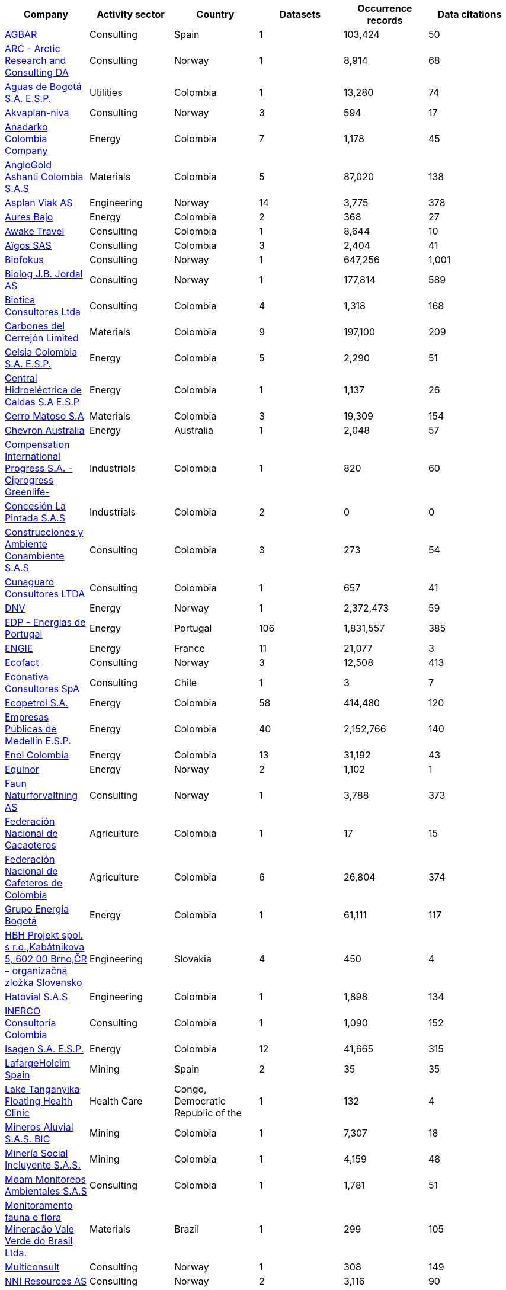 |=============================================================================================================================================================================================================================================================================================== 
h| Company                                                                                                                                                     h| Activity sector  h| Country                                              h| Datasets h| Occurrence records h| Data citations 
| https://www.gbif.org/publisher/ca11748e-a30a-4252-930f-bdb017e942c5[AGBAR]                                                                                  | Consulting       | Spain                                                | 1        | 103,424            | 50             
| https://www.gbif.org/publisher/f2429cd1-4d45-475c-852a-892024cb4aba[ARC - Arctic Research and Consulting DA]                                                | Consulting       | Norway                                               | 1        | 8,914              | 68             
| https://www.gbif.org/publisher/6d1beb45-43bc-499a-85a0-f06f67e81591[Aguas de Bogotá S.A. E.S.P.]                                                            | Utilities        | Colombia                                             | 1        | 13,280             | 74             
| https://www.gbif.org/publisher/620e3d31-d433-4154-9cf6-232a6a6b5e3f[Akvaplan-niva]                                                                          | Consulting       | Norway                                               | 3        | 594                | 17             
| https://www.gbif.org/publisher/b5904aaf-02c7-4ff3-85a6-0f528dbb632e[Anadarko Colombia Company]                                                              | Energy           | Colombia                                             | 7        | 1,178              | 45             
| https://www.gbif.org/publisher/df604473-66f0-444d-94c4-22795f268afe[AngloGold Ashanti Colombia S.A.S]                                                       | Materials        | Colombia                                             | 5        | 87,020             | 138            
| https://www.gbif.org/publisher/612c9b58-e739-4af4-a038-4b3901fa5649[Asplan Viak AS]                                                                         | Engineering      | Norway                                               | 14       | 3,775              | 378            
| https://www.gbif.org/publisher/e62a5313-e771-4c81-b6d1-cba6e4085635[Aures Bajo]                                                                             | Energy           | Colombia                                             | 2        | 368                | 27             
| https://www.gbif.org/publisher/83500190-21b6-445c-ab2c-c0565fc0afce[Awake Travel]                                                                           | Consulting       | Colombia                                             | 1        | 8,644              | 10             
| https://www.gbif.org/publisher/eea64f26-8fd5-49fb-be7e-a1d4cfc051ee[Aïgos SAS]                                                                              | Consulting       | Colombia                                             | 3        | 2,404              | 41             
| https://www.gbif.org/publisher/b2c1126d-e3b4-4619-9f94-b236dcc0a947[Biofokus]                                                                               | Consulting       | Norway                                               | 1        | 647,256            | 1,001          
| https://www.gbif.org/publisher/a41046bd-eaca-49bf-919b-419062ffc2a2[Biolog J.B. Jordal AS]                                                                  | Consulting       | Norway                                               | 1        | 177,814            | 589            
| https://www.gbif.org/publisher/8e6bc843-c1b4-4b10-b546-881f06049004[Biotica Consultores Ltda]                                                               | Consulting       | Colombia                                             | 4        | 1,318              | 168            
| https://www.gbif.org/publisher/14fb9c57-68a5-4870-b434-5355df7a9c3c[Carbones del Cerrejón Limited]                                                          | Materials        | Colombia                                             | 9        | 197,100            | 209            
| https://www.gbif.org/publisher/0fd86a13-3d0d-4d6e-b809-2811706f35d6[Celsia Colombia S.A. E.S.P.]                                                            | Energy           | Colombia                                             | 5        | 2,290              | 51             
| https://www.gbif.org/publisher/bbf93124-1cc2-4cac-a101-b4412dd04e2a[Central Hidroeléctrica de Caldas S.A E.S.P]                                             | Energy           | Colombia                                             | 1        | 1,137              | 26             
| https://www.gbif.org/publisher/1a4f4e64-eb3d-42c3-a359-1be3869b3a20[Cerro Matoso S.A]                                                                       | Materials        | Colombia                                             | 3        | 19,309             | 154            
| https://www.gbif.org/publisher/d49251f5-379f-43b4-b747-9d8240334fa5[Chevron Australia]                                                                      | Energy           | Australia                                            | 1        | 2,048              | 57             
| https://www.gbif.org/publisher/03a8bc52-9c2e-4aee-8dd7-9b4d279e4960[Compensation International Progress S.A. -Ciprogress Greenlife-]                        | Industrials      | Colombia                                             | 1        | 820                | 60             
| https://www.gbif.org/publisher/db41c5c6-d34a-4d27-8ac9-0c8d085393f7[Concesión La Pintada S.A.S]                                                             | Industrials      | Colombia                                             | 2        | 0                  | 0              
| https://www.gbif.org/publisher/d3c29fed-bcac-4f84-8d3d-f4b7f76fdc8e[Construcciones y Ambiente Conambiente S.A.S]                                            | Consulting       | Colombia                                             | 3        | 273                | 54             
| https://www.gbif.org/publisher/c5245889-c63d-48fa-ae4b-90ddd74f1d2d[Cunaguaro Consultores LTDA]                                                             | Consulting       | Colombia                                             | 1        | 657                | 41             
| https://www.gbif.org/publisher/efc5d3c7-2fec-42dd-85de-078a73973bd1[DNV]                                                                                    | Energy           | Norway                                               | 1        | 2,372,473          | 59             
| https://www.gbif.org/publisher/e5150835-f502-424c-b470-24dd496b1b18[EDP - Energias de Portugal]                                                             | Energy           | Portugal                                             | 106      | 1,831,557          | 385            
| https://www.gbif.org/publisher/76c3443b-bf10-4fb6-a6e7-aeaa65be383c[ENGIE]                                                                                  | Energy           | France                                               | 11       | 21,077             | 3              
| https://www.gbif.org/publisher/fac91b96-c087-460f-ab01-b808f341c2f5[Ecofact]                                                                                | Consulting       | Norway                                               | 3        | 12,508             | 413            
| https://www.gbif.org/publisher/3ca2ab24-7f53-458e-b4ad-6e88ea6d9628[Econativa Consultores SpA]                                                              | Consulting       | Chile                                                | 1        | 3                  | 7              
| https://www.gbif.org/publisher/d5ef14a1-5177-4547-9ce2-46d84a4214eb[Ecopetrol S.A.]                                                                         | Energy           | Colombia                                             | 58       | 414,480            | 120            
| https://www.gbif.org/publisher/d42b7e5d-a3e5-4fc2-8b3d-105336d70898[Empresas Públicas de Medellín E.S.P.]                                                   | Energy           | Colombia                                             | 40       | 2,152,766          | 140            
| https://www.gbif.org/publisher/f442f96e-2017-4cf5-b19f-1f3320ae7577[Enel Colombia]                                                                          | Energy           | Colombia                                             | 13       | 31,192             | 43             
| https://www.gbif.org/publisher/51818adb-2745-4201-9397-6d6dc433954f[Equinor]                                                                                | Energy           | Norway                                               | 2        | 1,102              | 1              
| https://www.gbif.org/publisher/d98d7029-8cb7-44c2-88af-52988adc3a62[Faun Naturforvaltning AS]                                                               | Consulting       | Norway                                               | 1        | 3,788              | 373            
| https://www.gbif.org/publisher/37c1c493-782c-4f53-914d-b1f66cdcf61c[Federación Nacional de Cacaoteros]                                                      | Agriculture      | Colombia                                             | 1        | 17                 | 15             
| https://www.gbif.org/publisher/fe602f47-b553-4291-b6e5-197b9837e167[Federación Nacional de Cafeteros de Colombia]                                           | Agriculture      | Colombia                                             | 6        | 26,804             | 374            
| https://www.gbif.org/publisher/2977895d-3ce2-4fb9-b62e-a775c8fd9304[Grupo Energía Bogotá]                                                                   | Energy           | Colombia                                             | 1        | 61,111             | 117            
| https://www.gbif.org/publisher/946b9adc-5ec0-4d76-a143-8bd43444415f[HBH Projekt spol. s r.o.,Kabátnikova 5,  602 00 Brno,ČR – organizačná zložka Slovensko] | Engineering      | Slovakia                                             | 4        | 450                | 4              
| https://www.gbif.org/publisher/90d2e455-c279-4bf1-ba87-806495641e18[Hatovial S.A.S]                                                                         | Engineering      | Colombia                                             | 1        | 1,898              | 134            
| https://www.gbif.org/publisher/67c63221-0c74-4c18-97f9-e2b2acb739ce[INERCO Consultoría Colombia]                                                            | Consulting       | Colombia                                             | 1        | 1,090              | 152            
| https://www.gbif.org/publisher/04ce62dd-30ec-4d98-8b30-b09cafc3ac38[Isagen S.A. E.S.P.]                                                                     | Energy           | Colombia                                             | 12       | 41,665             | 315            
| https://www.gbif.org/publisher/2d7ea901-0128-4a7a-8207-425020c1fd99[LafargeHolcim Spain]                                                                    | Mining           | Spain                                                | 2        | 35                 | 35             
| https://www.gbif.org/publisher/b1670923-c90b-4420-be96-1db600ed2109[Lake Tanganyika Floating Health Clinic]                                                 | Health Care      | Congo, Democratic Republic of the                    | 1        | 132                | 4              
| https://www.gbif.org/publisher/54eb018e-54d8-49cc-b98b-37733bb70028[Mineros Aluvial S.A.S. BIC]                                                             | Mining           | Colombia                                             | 1        | 7,307              | 18             
| https://www.gbif.org/publisher/4d14137b-ce2c-4111-98a9-0078f5d53237[Minería Social Incluyente S.A.S.]                                                       | Mining           | Colombia                                             | 1        | 4,159              | 48             
| https://www.gbif.org/publisher/9a21807b-b9c5-4071-b393-764f3cd58abc[Moam Monitoreos Ambientales S.A.S]                                                      | Consulting       | Colombia                                             | 1        | 1,781              | 51             
| https://www.gbif.org/dataset/d0a90634-21fb-4c76-9081-98bf3930ad7c[Monitoramento fauna e flora Mineração Vale Verde do Brasil Ltda.]                         | Materials        | Brazil                                               | 1        | 299                | 105            
| https://www.gbif.org/publisher/359ba517-ca03-46dd-9583-d2be73085c2f[Multiconsult]                                                                           | Consulting       | Norway                                               | 1        | 308                | 149            
| https://www.gbif.org/publisher/a1648ebf-7363-4c27-beb0-23271087220f[NNI Resources AS]                                                                       | Consulting       | Norway                                               | 2        | 3,116              | 90             
| https://www.gbif.org/publisher/99c6eaae-f15b-4656-a600-d0c50044962e[NaturRestaurering AS]                                                                   | Consulting       | Norway                                               | 8        | 16,327             | 242            
| https://www.gbif.org/dataset/72e23311-b65a-46d0-bc07-ff0a251b47e1[Nature monitoring data, Amphi Consult and Biomedia, Denmark]                              | Consulting       | Denmark                                              | 1        | 47,254             | 9              
| https://www.gbif.org/publisher/52bd9c22-340b-480d-b414-73db37cd9379[Navantia, S.A.]                                                                         | Industrials      | Spain                                                | 6        | 823                | 25             
| https://www.gbif.org/publisher/4e8fae15-2ca7-4493-8c57-573194d29c0f[Nocturne Environmental Surveyors Ltd]                                                   | Consulting       | United Kingdom of Great Britain and Northern Ireland | 1        | 32                 | 19             
| https://www.gbif.org/publisher/c3da1f49-b2c8-4751-b72f-28855546ec4c[Oleoducto Bicentenario]                                                                 | Energy           | Colombia                                             | 11       | 4,161              | 232            
| https://www.gbif.org/publisher/dbc07e15-c05b-4781-9ec3-59d331a9a4d8[Parex Resources Colombia - AG Sucursal]                                                 | Energy           | Colombia                                             | 13       | 201,651            | 6              
| https://www.gbif.org/publisher/9a408a2b-6bbb-4c95-80d9-0dce1fba1c00[Pierre Fabre]                                                                           | Consumer Staples | France                                               | 20       | 4,049              | 141            
| https://www.gbif.org/publisher/dbc2ab56-d499-403c-8db5-c1a49cd0b75f[Promigas S.A E.S.P]                                                                     | Energy           | Colombia                                             | 12       | 180,937            | 251            
| https://www.gbif.org/publisher/815809f1-e6e6-44df-b3fd-b17a9d87eada[Regelink Ecology & Landscape]                                                           | Consulting       | Netherlands                                          | 1        | 157,976            | 115            
| https://www.gbif.org/publisher/80e15a76-70e8-417d-9111-b2e9e0dd8f18[Rådgivende Biologer]                                                                    | Consulting       | Norway                                               | 5        | 15,214             | 349            
| https://www.gbif.org/publisher/c4444b2c-6b07-40c2-8474-6556a195cd40[SWECO Norge AS]                                                                         | Engineering      | Norway                                               | 1        | 1,139              | 356            
| https://www.gbif.org/publisher/2c542862-b9dd-40fc-8260-fb434997efa7[Stratos Consultoría Geológica]                                                          | Consulting       | Colombia                                             | 2        | 1,084              | 29             
| https://www.gbif.org/publisher/f5db868f-e5bf-4208-bd9d-d4063ae1c825[TERRASOS]                                                                               | Consulting       | Colombia                                             | 11       | 32,888             | 227            
| https://www.gbif.org/publisher/728e3362-3063-4a43-a6cf-71d61b50025b[TotalEnergies]                                                                          | Energy           | France                                               | 15       | 22,260             | 110            
| https://www.gbif.org/publisher/04a12c74-4b26-4994-a51a-8b733a57318b[Veolia Colombia]                                                                        | Energy           | Colombia                                             | 2        | 672                | 2              
|=============================================================================================================================================================================================================================================================================================== 
